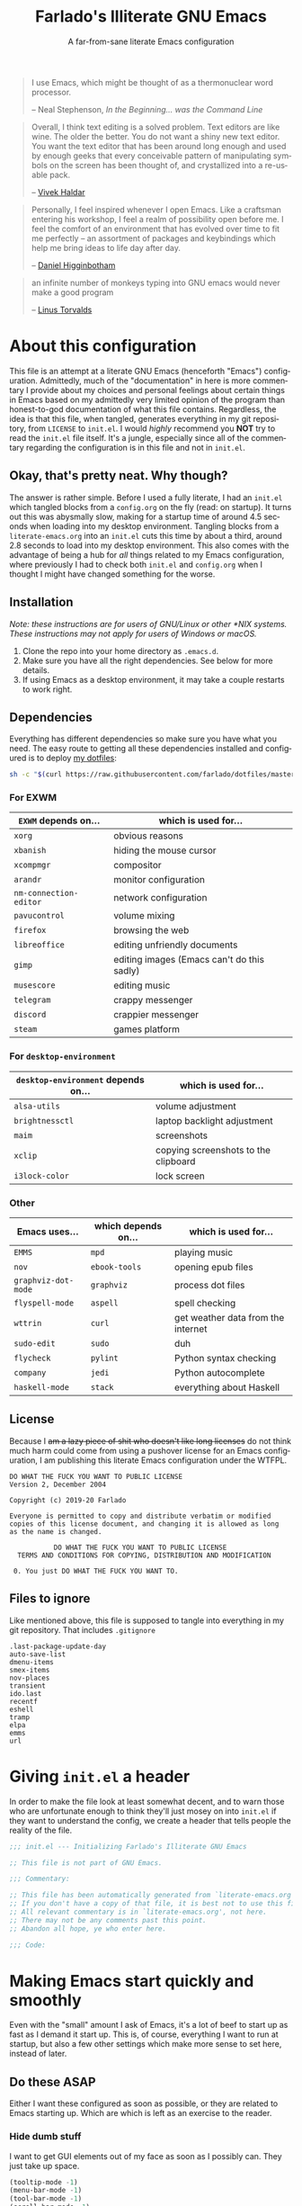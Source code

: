 #+TITLE: Farlado's Illiterate GNU Emacs
#+SUBTITLE: A far-from-sane literate Emacs configuration
#+LANGUAGE: en
#+STARTUP: hideblocks
#+OPTIONS: num:2 toc:2
#+PROPERTY: header-args :tangle (concat user-emacs-directory "init.el")

#+BEGIN_QUOTE
I use Emacs, which might be thought of as a thermonuclear word processor.

-- Neal Stephenson, /In the Beginning... was the Command Line/
#+END_QUOTE
#+BEGIN_QUOTE
Overall, I think text editing is a solved problem. Text editors are like wine. The older the better. You do not want a shiny new text editor. You want the text editor that has been around long enough and used by enough geeks that every conceivable pattern of manipulating symbols on the screen has been thought of, and crystallized into a re-usable pack.

-- [[https://blog.vivekhaldar.com/post/31970017734/new-frontiers-in-text-editing][Vivek Haldar]]
#+END_QUOTE
#+BEGIN_QUOTE
Personally, I feel inspired whenever I open Emacs. Like a craftsman entering his workshop, I feel a realm of possibility open before me. I feel the comfort of an environment that has evolved over time to fit me perfectly – an assortment of packages and keybindings which help me bring ideas to life day after day.

-- [[https://www.braveclojure.com/basic-emacs/][Daniel Higginbotham]]
#+END_QUOTE
#+BEGIN_QUOTE
an infinite number of monkeys typing into GNU emacs would never make a good program

-- [[https://www.kernel.org/doc/html/v4.10/process/coding-style.html][Linus Torvalds]]
#+END_QUOTE

* About this configuration
This file is an attempt at a literate GNU Emacs (henceforth "Emacs") configuration. Admittedly, much of the "documentation" in here is more commentary I provide about my choices and personal feelings about certain things in Emacs based on my admittedly very limited opinion of the program than honest-to-god documentation of what this file contains. Regardless, the idea is that this file, when tangled, generates everything in my git repository, from ~LICENSE~ to ~init.el~. I would /highly/ recommend you *NOT* try to read the ~init.el~ file itself. It's a jungle, especially since all of the commentary regarding the configuration is in this file and not in ~init.el~.

** Okay, that's pretty neat. Why though?
The answer is rather simple. Before I used a fully literate, I had an ~init.el~ which tangled blocks from a ~config.org~ on the fly (read: on startup). It turns out this was abysmally slow, making for a startup time of around 4.5 seconds when loading into my desktop environment. Tangling blocks from a ~literate-emacs.org~ into an ~init.el~ cuts this time by about a third, around 2.8 seconds to load into my desktop environment. This also comes with the advantage of being a hub for /all/ things related to my Emacs configuration, where previously I had to check both ~init.el~ and ~config.org~ when I thought I might have changed something for the worse.

** Installation
/Note: these instructions are for users of GNU/Linux or other *NIX systems. These instructions may not apply for users of Windows or macOS./
1) Clone the repo into your home directory as ~.emacs.d~.
2) Make sure you have all the right dependencies. See below for more details.
3) If using Emacs as a desktop environment, it may take a couple restarts to work right.

** Dependencies
Everything has different dependencies so make sure you have what you need. The easy route to getting all these dependencies installed and configured is to deploy [[https://github.com/farlado/dotfiles][my dotfiles]]:
#+BEGIN_SRC sh :tangle no
  sh -c "$(curl https://raw.githubusercontent.com/farlado/dotfiles/master/.config/deploy/deploy)"
#+END_SRC

*** For EXWM
|----------------------+--------------------------------------------|
| ~EXWM~ depends on...   | which is used for...                       |
|----------------------+--------------------------------------------|
| ~xorg~                 | obvious reasons                            |
| ~xbanish~              | hiding the mouse cursor                    |
| ~xcompmgr~             | compositor                                 |
| ~arandr~               | monitor configuration                      |
| ~nm-connection-editor~ | network configuration                      |
| ~pavucontrol~          | volume mixing                              |
| ~firefox~              | browsing the web                           |
| ~libreoffice~          | editing unfriendly documents               |
| ~gimp~                 | editing images (Emacs can't do this sadly) |
| ~musescore~            | editing music                              |
| ~telegram~             | crappy messenger                           |
| ~discord~              | crappier messenger                         |
| ~steam~                | games platform                             |
|----------------------+--------------------------------------------|

*** For ~desktop-environment~
|-----------------------------------+--------------------------------------|
| ~desktop-environment~ depends on... | which is used for...                 |
|-----------------------------------+--------------------------------------|
| ~alsa-utils~                        | volume adjustment                    |
| ~brightnessctl~                     | laptop backlight adjustment          |
| ~maim~                              | screenshots                          |
| ~xclip~                             | copying screenshots to the clipboard |
| ~i3lock-color~                      | lock screen                          |
|-----------------------------------+--------------------------------------|

*** Other
|-------------------+---------------------+------------------------------------|
| Emacs uses...     | which depends on... | which is used for...               |
|-------------------+---------------------+------------------------------------|
| ~EMMS~              | ~mpd~                 | playing music                      |
|-------------------+---------------------+------------------------------------|
| ~nov~               | ~ebook-tools~         | opening epub files                 |
|-------------------+---------------------+------------------------------------|
| ~graphviz-dot-mode~ | ~graphviz~            | process dot files                  |
|-------------------+---------------------+------------------------------------|
| ~flyspell-mode~     | ~aspell~              | spell checking                     |
|-------------------+---------------------+------------------------------------|
| ~wttrin~            | ~curl~                | get weather data from the internet |
|-------------------+---------------------+------------------------------------|
| ~sudo-edit~         | ~sudo~                | duh                                |
|-------------------+---------------------+------------------------------------|
| ~flycheck~          | ~pylint~              | Python syntax checking             |
|-------------------+---------------------+------------------------------------|
| ~company~           | ~jedi~                | Python autocomplete                |
|-------------------+---------------------+------------------------------------|
| ~haskell-mode~      | ~stack~               | everything about Haskell           |
|-------------------+---------------------+------------------------------------|

** License
Because I +am a lazy piece of shit who doesn't like long licenses+ do not think much harm could come from using a pushover license for an Emacs configuration, I am publishing this literate Emacs configuration under the WTFPL.
#+BEGIN_SRC text :tangle LICENSE
  DO WHAT THE FUCK YOU WANT TO PUBLIC LICENSE
  Version 2, December 2004

  Copyright (c) 2019-20 Farlado

  Everyone is permitted to copy and distribute verbatim or modified
  copies of this license document, and changing it is allowed as long
  as the name is changed.

             DO WHAT THE FUCK YOU WANT TO PUBLIC LICENSE
    TERMS AND CONDITIONS FOR COPYING, DISTRIBUTION AND MODIFICATION

   0. You just DO WHAT THE FUCK YOU WANT TO.
#+END_SRC

** Files to ignore
Like mentioned above, this file is supposed to tangle into everything in my git repository. That includes ~.gitignore~
#+BEGIN_SRC text :tangle .gitignore
  .last-package-update-day
  auto-save-list
  dmenu-items
  smex-items
  nov-places
  transient
  ido.last
  recentf
  eshell
  tramp
  elpa
  emms
  url
#+END_SRC

* Giving ~init.el~ a header
In order to make the file look at least somewhat decent, and to warn those who are unfortunate enough to think they'll just mosey on into ~init.el~ if they want to understand the config, we create a header that tells people the reality of the file.
#+BEGIN_SRC emacs-lisp
  ;;; init.el --- Initializing Farlado's Illiterate GNU Emacs

  ;; This file is not part of GNU Emacs.
  
  ;;; Commentary:

  ;; This file has been automatically generated from `literate-emacs.org'.
  ;; If you don't have a copy of that file, it is best not to use this file!
  ;; All relevant commentary is in `literate-emacs.org', not here.
  ;; There may not be any comments past this point.
  ;; Abandon all hope, ye who enter here.
  
  ;;; Code:
#+END_SRC

* Making Emacs start quickly and smoothly
Even with the "small" amount I ask of Emacs, it's a lot of beef to start up as fast as I demand it start up. This is, of course, everything I want to run at startup, but also a few other settings which make more sense to set here, instead of later.

** Do these ASAP
Either I want these configured as soon as possible, or they are related to Emacs starting up. Which are which is left as an exercise to the reader.

*** Hide dumb stuff
I want to get GUI elements out of my face as soon as I possibly can. They just take up space.
#+BEGIN_SRC emacs-lisp
  (tooltip-mode -1)
  (menu-bar-mode -1)
  (tool-bar-mode -1)
  (scroll-bar-mode -1)
  (setq use-dialog-box nil
        use-file-dialog nil)
#+END_SRC

*** Load newest bytecode
Always prefer the newest files when loading.
#+BEGIN_SRC emacs-lisp
  (setq load-prefer-newer t)
#+END_SRC

*** More complete apropos
This way, apropos does things more thoroughly, even if it's marginally slower.
#+BEGIN_SRC emacs-lisp
  (setq-default apropos-do-all t)
#+END_SRC

*** File name handling setup
For whatever reason, setting ~file-name-handler-alist~ to nil helps Emacs load faster. After Emacs finishes loading, it's reverted to its original value.
#+BEGIN_SRC emacs-lisp
  (defvar startup/file-name-handler-alist file-name-handler-alist
    "Temporary storage for `file-name-handler-alist' during startup.")

  (defun startup/revert-file-name-handler-alist ()
    "Revert `file-name-handler-alist' to its default value after startup."
    (setq file-name-handler-alist startup/file-name-handler-alist))

  (setq file-name-handler-alist nil)

  (add-hook 'emacs-startup-hook 'startup/revert-file-name-handler-alist)
#+END_SRC

*** Garbage collection postponing
Garbage collection shouldn't happen during startup, as that will slow Emacs down. Do it later. This is also where more ideal garbage collection settings are chosen.
#+BEGIN_SRC emacs-lisp
  (setq gc-cons-threshold 402653184
        gc-cons-percentage 0.6)

  (defun startup/reset-gc ()
    "Return garbage collection to normal parameters after startup."
    (setq gc-cons-threshold 16777216
          gc-cons-percentage 0.1))

  (add-hook 'emacs-startup-hook 'startup/reset-gc)
#+END_SRC

** Package management
Because I am writing this configuration to be as portable as possible (e.g. I should be able to dump this onto any machine and run it), I manage all packages through Emacs.

*** Disable ~customize~, keep ~package-autoremove~ working
I /hate/ ~customize~. I configure everything in this file, so I don't need anything messing with my ~init.el~, much less changing settings on me. Even though I do not use ~customize~ but really like protecting packages used in my configuration from ~package-autoremove~, I need to still set ~package-selected-packages~ so that it'll work. Packages are listed in the order in which they are installed.
#+BEGIN_SRC emacs-lisp
  (setq custom-file "/dev/null"
        package-selected-packages '(;; Core
                                    async
                                    use-package
                                    auto-package-update

                                    ;; Looks
                                    dashboard
                                    leuven-theme
                                    spaceline
                                    diminish
                                    rainbow-mode
                                    rainbow-delimiters

                                    ;; Desktop environment
                                    exwm
                                    dmenu
                                    minibuffer-line
                                    desktop-environment
                                    system-packages
                                    exwm-edit
                                    exwm-mff

                                    ;; Multimedia
                                    emms

                                    ;; Extra major modes
                                    graphviz-dot-mode
                                    markdown-mode

                                    ;; Functionality
                                    which-key
                                    ido-vertical-mode
                                    smex
                                    buffer-move
                                    swiper
                                    popup-kill-ring
                                    hungry-delete
                                    avy
                                    sudo-edit

                                    ;; Programming
                                    magit
                                    company
                                    haskell-mode
                                    company-jedi
                                    flycheck
                                    avy-flycheck

                                    ;; org-mode
                                    org-bullets
                                    epresent

                                    ;; Other
                                    vterm
                                    nov
                                    wttrin

                                    ;; Games
                                    yahtzee
                                    sudoku
                                    chess
                                    2048-game))
#+END_SRC

*** Disable an annoying ~customize~ function
Since I don't use ~customize~, we don't need to mess with it every time a package is installed or uninstalled. Because of this, I need to first load everything related to package management.
#+BEGIN_SRC emacs-lisp
  (require 'package)
  (defun package--save-selected-packages (&rest opt) nil)
#+END_SRC

*** Configure package repositories
Next, we have to configure a setting for sanity and add our repositories to the list.
#+BEGIN_SRC emacs-lisp
  (setq package-enable-at-startup nil
        package-archives '(("gnu"   . "https://elpa.gnu.org/packages/")
                           ("melpa" . "https://melpa.org/packages/")
                           ("org"   . "https://orgmode.org/elpa/")))
#+END_SRC

*** Initialize package management
Finally, we call ~package-initialize~. We only need to do this if we're running on Emacs 26 or below. Emacs 27 and beyond no longer require this call.
#+BEGIN_SRC emacs-lisp
  (when (< emacs-major-version 27)
    (package-initialize))
#+END_SRC

*** Bootstrap ~async~
This package is super useful for making package installation significantly faster. It also allows for asynchronous ~dired~.
#+BEGIN_SRC emacs-lisp
  (unless (package-installed-p 'async)
    (package-refresh-contents)
    (package-install 'async))

  (dired-async-mode 1)
  (async-bytecomp-package-mode 1)
  (setq async-bytecomp-allowed-packages '(all))
#+END_SRC

*** Bootstrap ~use-package~
Since I manage all Emacs packages in Emacs via this file, ~use-package~ makes it much easier to install all the packages I need. It also means I can see what packages take the longest to load.
#+BEGIN_SRC emacs-lisp
  (unless (package-installed-p 'use-package)
    (package-refresh-contents)
    (package-install 'use-package))

  (setq use-package-compute-statistics t)
#+END_SRC

*** Automatically update packages
I don't want to have to manually update my stuff. This solution is literally plop-and-forget, and updates packages once a certain number of days has passed since the last time I updated packages.
#+BEGIN_SRC emacs-lisp
  (use-package auto-package-update
    :ensure t
    :defer t
    :init
    (setq auto-package-update-interval 2
          auto-package-update-delete-old-versions t)
    (auto-package-update-maybe))
#+END_SRC

** After everything else
These are other startup specific things, but they are not necessarily as pressing to startup as everything else.

*** Start Emacs server
Having the Emacs server running allows for a lot of neat integration with other parts of my destop environment. However, I don't want it to start too soon.
#+BEGIN_SRC emacs-lisp
  (require 'server)

  (defun server-start-if-not-running ()
    "Call `server-start' if `server-running-p' returns nil."
    (unless (server-running-p)
      (server-start)))

  (add-hook 'after-init-hook 'server-start-if-not-running)
#+END_SRC
*** dashboard package (replacement start screen)
I like the default start screen, but it just doesn't cut it for me. I just use this to have a nice screen when I start Emacs or close all my buffers.
#+BEGIN_SRC emacs-lisp
  (use-package dashboard
    :ensure t
    :defer t
    :init
    (setq dashboard-set-footer nil
          inhibit-startup-screen t
          dashboard-items '((recents . 10))
          dashboard-startup-banner 'official
          initial-buffer-choice (lambda () (or (get-buffer "*dashboard*")
                                               (get-buffer "*scratch*")))
          dashboard-banner-logo-title "Welcome to Farlado's Illiterate GNU Emacs!")
    (dashboard-setup-startup-hook))
#+END_SRC

* Making Emacs significantly less ugly
Stock Emacs is /ugly/. Just straight up ugly. Suffice to say it leaves much to be desired.

** Font
*** Setting the font style
Originally I had this set up by means of ~custom-set-faces~, but frankly that is less easily configured than this method. First, we determine whether my preferred font is present on the system and set it if present. Otherwise, keep whatever default font Emacs chooses.
#+BEGIN_SRC emacs-lisp
  (when (member "Iosevka" (font-family-list))
    (set-face-attribute 'default nil :font "Iosevka"))
#+END_SRC

*** Determining a good font size
Next we need to determine what size to make the text. This is based on the width of the screens I regularly use. It uses shell commands for X window systems and built-in functions for Windows.
#+BEGIN_SRC emacs-lisp
  (let* ((res (if (eq window-system 'x)
                  (string-to-number
                   (shell-command-to-string
                    (concat "xrandr | grep \\* | "
                            "cut -d x -f 1 | "
                            "sort -n | head -n 1")))
                (/ (display-pixel-width) (display-screens))))
         (size (if (<= res 1366) 100
                 180)))
    (set-face-attribute 'default nil :height size))
#+END_SRC

*** Getting emoji to work properly
God does this one feel great to have. However, it only works if we're using Emacs 27 or later...
#+BEGIN_SRC emacs-lisp
  (when (and (member "Noto Color Emoji" (font-family-list))
             (not (< emacs-major-version 27)))
    (set-fontset-font t 'symbol (font-spec :family "Noto Color Emoji") nil 'prepend))
#+END_SRC

** Theme
*** Leuven
I used to hate light themes. I'm not in that camp anymore. This theme is /elegant/. I spent almost two entire weeks trying to find a dark theme that comes anywhere close to being as comfortable as Leuven, and even Leuven's dark alternative doesn't cut it.
#+BEGIN_SRC emacs-lisp
  (use-package leuven-theme
    :if window-system
    :ensure t
    :defer t
    :init
    (setq leuven-scale-org-agenda-structure t
          leuven-scale-outline-headlines t)
    (load-theme 'leuven t))
#+END_SRC

*** Fringes
Having fringes helps keep things looking good. However, I really do not want the fringes to have a color that is different from the default background.
#+BEGIN_SRC emacs-lisp
  (set-face-background 'fringe (face-attribute 'default :background))

  (fringe-mode 10)
#+END_SRC

*** Window dividers
Windows dividers make Emacs look far less sloppy. The color is grabbed from the mode line for consistency.
#+BEGIN_SRC emacs-lisp
  (setq window-divider-default-right-width 3)
  (dolist (face '(window-divider-first-pixel
                  window-divider-last-pixel
                  window-divider))
    (set-face-foreground face (face-attribute 'mode-line :background)))
  (window-divider-mode 1)
#+END_SRC

** Mode line
*** Use the mode line from Spacemacs
I *hate* the default mode line. The mode line from Spacemacs, ~spaceline~, is much less sucky. I also show and hide specific things when setting it up. In terminals, ~spaceline-emacs-theme~ just looks wrong, so I don't use it unless I'm in a graphical environment.
#+BEGIN_SRC emacs-lisp
  (use-package spaceline
    :ensure t
    :defer t
    :init
    (require 'spaceline-config)
    (setq powerline-default-separator 'wave
          spaceline-buffer-encoding-abbrev-p nil
          spaceline-buffer-size-p nil
          spaceline-line-column-p t
          column-number-indicator-zero-based nil)
    (if window-system
        (spaceline-emacs-theme)
      (spaceline-spacemacs-theme)))
#+END_SRC

*** Show clock and battery level on mode line
I use 24-hour time on all my clocks. I used to use ~fancy-battery~ for battery level but it constantly disappeared on my teeny tiny screens so I just decided not to bother with it. Plus it's one less package to configure lol.
#+BEGIN_SRC emacs-lisp
  (setq display-time-24hr-format t)
  (display-time-mode 1)
  (display-battery-mode 1)
#+END_SRC

*** Hide various minor modes from the mode line
Works very nicely, makes the mode line far comfier. I set its installation as a hook so that I can keep the look section up a little higher.
#+BEGIN_SRC emacs-lisp
  (use-package diminish
    :ensure t
    :defer t
    :init
    (defun diminish-minor-modes ()
      "Diminish the minor modes in the list `minor-modes-to-diminish'."
      (dolist (mode minor-modes-to-diminish)
        (diminish mode)))
    (defvar minor-modes-to-diminish '(eldoc-mode
                                      subword-mode
                                      company-mode
                                      rainbow-mode
                                      flycheck-mode
                                      flyspell-mode
                                      which-key-mode
                                      auto-revert-mode
                                      visual-line-mode
                                      haskell-doc-mode
                                      flyspell-prog-mode
                                      hungry-delete-mode
                                      page-break-lines-mode
                                      desktop-environment-mode
                                      haskell-indentation-mode
                                      interactive-haskell-mode
                                      compilation-shell-minor-mode)
      "Minor modes to diminish using `diminish-minor-modes'.")
    (add-hook 'after-init-hook 'diminish-minor-modes))
#+END_SRC

** In buffers
*** Turn ^L into pretty lines
This is used in a number of places in Emacs. Better to have it on all the time than never on.
#+BEGIN_SRC emacs-lisp
  (global-page-break-lines-mode 1)
#+END_SRC

*** Line numbers (on most buffers)
I like having line numbers and indicators for lines past the EOF. However, I don't like line numbers in modes where it breaks the mode, and I want line numbers to look consistent.
#+BEGIN_SRC emacs-lisp
  (global-display-line-numbers-mode 1)
  (setq-default indicate-empty-lines t)

  (set-face-background 'line-number (face-attribute 'default :background))

  (dolist (hook '(Man-mode-hook
                  nov-mode-hook
                  help-mode-hook
                  shell-mode-hook
                  term-mode-hook
                  vterm-mode-hook
                  shell-mode-hook
                  snake-mode-hook
                  tetris-mode-hook
                  sudoku-mode-hook
                  custom-mode-hook
                  ibuffer-mode-hook
                  epresent-mode-hook
                  dashboard-mode-hook
                  package-menu-mode-hook))
    (add-hook hook (lambda () (display-line-numbers-mode -1))))
#+END_SRC

*** Highlight matching parentheses
For those moments where I can't figure out what is going on with the parentheses...
#+BEGIN_SRC emacs-lisp
  (show-paren-mode 1)
  (setq show-paren-style 'parenthesis
        show-paren-delay 0)
#+END_SRC

*** Color the background of text based on the color/hex typed
I don't use it too much, but it's nice to have it around.
#+BEGIN_SRC emacs-lisp
  (use-package rainbow-mode
    :if window-system
    :ensure t
    :defer t
    :init
    (define-globalized-minor-mode global-rainbow-mode rainbow-mode rainbow-mode)
    (global-rainbow-mode 1))
#+END_SRC

*** Change the color of various delimiters based on how deep they go
It's subtle on my theme, but it still helps me keep track of my brackets and parentheses.
#+BEGIN_SRC emacs-lisp
  (use-package rainbow-delimiters
    :if window-system
    :ensure t
    :defer t
    :hook (prog-mode . rainbow-delimiters-mode))
#+END_SRC

* Making Emacs a desktop environment
Yes, Emacs is my *entire desktop environment*. You should probably remove this stuff if you don't plan to use Emacs as your desktop environment. It's loaded right after the startup commands so that I can bind keys more easily later on. I sometimes have to run Emacs in Windows and on systems that have a desktop environment already, so I really don't want this part loaded in those cases. The original solution was to call ~wmctrl~ and see if it failed in a specific way. The new solution is to look for the environment variable ~_RUN_EXWM~ and start EXWM if it is set. This means setting this variable somewhere in your ~.xinitrc~ or in the =.desktop= file your display manager uses.
#+BEGIN_SRC emacs-lisp
  (when (getenv "_RUN_EXWM")
    (set-frame-parameter nil 'fullscreen 'fullboth)
#+END_SRC

** Window management
*** Installing the base window manager
This isn't actually where we do all the configuration, it's just where we install EXWM and load what we need to configure it. Usually it is best to configure packages inside of ~use-package~, but that would be a horrible idea due to just how many different things there are that need configuring. However, we can do one useful thing here: set an environment variable that lets Java applications know that EXWM is not a reparenting window manager. If we don't, some games lock up really bad when changing focus.
#+BEGIN_SRC emacs-lisp
  (use-package exwm
    :ensure t
    :defer t
    :init
    (require 'exwm)
    (require 'exwm-randr)
    (require 'exwm-config)
    (require 'exwm-systemtray)
    (setenv "_JAVA_AWT_WM_NONREPARENTING" "1"))
#+END_SRC

*** Configure floating window borders
Uses the same color as my mode line, uses the same width as window divider width.
#+BEGIN_SRC emacs-lisp
  (setq exwm-floating-border-width 3
        exwm-floating-border-color (face-attribute 'mode-line :background))
#+END_SRC

*** Name EXWM buffers after the window title
This was annoying when I first installed EXWM. Thankfully this is a very easy fix.
#+BEGIN_SRC emacs-lisp
  (defun farl-exwm/name-buffer-after-window-title ()
    "Rename the current `exwm-mode' buffer after the X window's title."
    (exwm-workspace-rename-buffer exwm-title))

  (add-hook 'exwm-update-title-hook 'farl-exwm/name-buffer-after-window-title)
#+END_SRC

*** Edit text for an X window in Emacs
At first I questioned why I would do this, but now that I know the advantages of this, it's too good to pass up. This allows me to edit text from an X window using an Emacs buffer.
#+BEGIN_SRC emacs-lisp
  (use-package exwm-edit
    :ensure t
    :defer t
    :init
    (require 'exwm-edit))
#+END_SRC

*** Mouse follows on focus change
This is a setting I had back when I used ~dwm~. I really wanted it back so I'm glad I found this. When focus changes, unless the mouse caused the focus change, warp the mouse to the center of the newly focused window.
#+BEGIN_SRC emacs-lisp
  (use-package exwm-mff
    :ensure t
    :defer t
    :hook (exwm-init . exwm-mff-mode))
#+END_SRC

*** Getting a ~rofi~ equivalent
Since I'm using Emacs as a window manager, I need something comparable to ~rofi~ so I can open X windows I haven't bound to keys. It will be bound elsewhere. I really don't want one named after +a project made by Nazis+ a Suckless project, but laziness makes that hard.
#+BEGIN_SRC emacs-lisp
  (use-package dmenu
    :ensure t
    :defer t)
#+END_SRC

** Workspace configuration
*** Load all workspaces on startup
I do not want to have to load all of them on my own...
#+BEGIN_SRC emacs-lisp
  (setq exwm-workspace-number 10)
#+END_SRC

*** Assign workspaces to monitors
This section is only to ensure the proper workspaces are placed on the right monitors when my W541 is docked.
#+BEGIN_SRC emacs-lisp
  (setq exwm-randr-workspace-output-plist '(0 "DP2-2"
                                            1 "DP2-1"
                                            2 "DP2-3"
                                            3 "DP2-2"
                                            4 "DP2-1"
                                            5 "DP2-3"
                                            6 "DP2-2"
                                            7 "DP2-1"
                                            8 "DP2-3"
                                            9 "DP2-2"))
#+END_SRC

*** Assign programs to workspaces
...and also have some launch floating and/or without a mode line or borders.
#+BEGIN_SRC emacs-lisp
  (setq exwm-manage-configurations '(((string= exwm-class-name "Steam")
                                      floating-mode-line nil
                                      workspace 9)
                                     ((string= exwm-instance-name "telegram-desktop")
                                      workspace 8)
                                     ((string= exwm-class-name "discord")
                                      workspace 7)
                                     ((or (string-match-p "libreoffice" exwm-class-name)
                                          (string= exwm-class-name "MuseScore3")
                                          (string= exwm-class-name "Gimp"))
                                      workspace 6)
                                     ((string= exwm-title "Event Tester")
                                      floating-mode-line nil
                                      floating t)))
#+END_SRC

*** Name workspaces a little more intuitively
No clue why you have to do so much just to give workspaces names, but at least you can do it.
#+BEGIN_SRC emacs-lisp
  (setq exwm-workspace-index-map
        (lambda (index)
          (let ((named-workspaces ["1" "2" "3" "4" "5" "6"
                                   "office" "discord"
                                   "telegram" "games"]))
            (if (< index (length named-workspaces))
                (elt named-workspaces index)
              (number-to-string index)))))
#+END_SRC

*** Show a list of workspaces in the echo area
Because I now use so many workspaces, I need to be able to see what workspace I am currently on. This makes it easier to do that. It's rather buggy at times, but it does what it needs to do.
#+BEGIN_SRC emacs-lisp
  (defun farl-exwm/list-workspaces ()
    "List EXWM workspaces."
    (exwm-workspace--update-switch-history)
    (elt exwm-workspace--switch-history
         (exwm-workspace--position exwm-workspace--current)))

  (use-package minibuffer-line
    :ensure t
    :defer t
    :init
    (minibuffer-line-mode 1)
    (set-face-attribute 'minibuffer-line nil :inherit 'default)
    (setq minibuffer-line-format '((:eval (farl-exwm/list-workspaces))))
    (add-hook 'exwm-workspace-switch-hook 'minibuffer-line--update))
#+END_SRC

** Multi-head configuration
Thankfully, EXWM comes with hooks to handle when monitors are connected and disconnected, so I can do monitor configuration entirely in Emacs Lisp. I have two laptops: a ThinkPad X230 and a ThinkPad W541. Each has different displays and is used for different purposes. Due to recent updates to Arch Linux and the fact that the original code here was a dumpster fire, this section had to be reworked.

*** Getting the currently connected monitors
The first thing to do is set up a function to return a list of currently connected monitors.
#+BEGIN_SRC emacs-lisp
  (defun get-connected-monitors ()
    "Return a list of the currently connected monitors."
    (split-string (shell-command-to-string (concat "xrandr | "
                                                   "grep ' connected ' | "
                                                   "awk '{print $1}'"))))
#+END_SRC

*** Configuring monitor arrangement on my X230
This one is straightforward. I never do any kind of split-monitor setup on my ThinkPad X230, so every monitor looks over the same screen.
#+BEGIN_SRC emacs-lisp
  (defun display-setup-x230 ()
    "Set up the connected monitors on a ThinkPad X230."
    (let ((monitors (get-connected-monitors))
          (possible '("LVDS1"
                      "VGA1")))
      (dolist (monitor possible)
        (if (member monitor monitors)
            (start-process "xrandr" nil "xrandr"
                           "--output" monitor
                           "--mode" "1366x768"
                           "--pos" "0x0")
          (start-process "xrandr" nil "xrandr"
                         "--output" monitor
                         "--off")))))
#+END_SRC

*** Configuring monitor arrangement on my W541
This is where it gets really fun. This ThinkPad /does/ get docked, so I handle very different outputs.
#+BEGIN_SRC emacs-lisp
  (defun display-setup-w541 ()
    "Set up the connected monitors on a ThinkPad W541."
    (let* ((connected-monitors (get-connected-monitors))
           (docked-p (member "DP2-1" connected-monitors))
           (possible-monitors '("eDP1"
                                "VGA1"
                                "DP2-1"
                                "DP2-2"
                                "DP2-3")))
      (dolist (monitor possible-monitors)
        (if (and (member monitor connected-monitors)
                 (not (and docked-p (string= "eDP1" monitor))))
            (progn
              (start-process "xrandr" nil "xrandr"
                             "--output" monitor
                             ;; Any enabled monitor needs a resolution.
                             "--mode" (if (string= "eDP1" monitor)
                                          "2880x1620"
                                        "1920x1080")
                             ;; Scale all monitor output to 3K.
                             "--scale-from" "2880x1620"
                             ;; DP2-1 and DP2-3 are rotated.
                             "--rotate" (if (string= "DP2-1" monitor)
                                            "left"
                                          (if (string= "DP2-3" monitor)
                                              "right"
                                            "normal"))
                             ;; Every enabled monitor needs a position.
                             "--pos" (if (string-match-p "1" monitor)
                                         "0x0"
                                       (if (string= monitor "DP2-2")
                                           "1620x0"
                                         "4500x0")))
              ;; Setting a monitor as primary occurs outside enabling it.
              ;; This is due to how `start-process' takes arguments.
              (when (or (string= "DP2-2" monitor)
                        (string= "eDP1" monitor))
                (start-process "xrandr" nil "xrandr"
                               "--output" monitor
                               "--primary")))
          (start-process "xrandr" nil "xrandr"
                         "--output" monitor
                         "--off")))))
#+END_SRC

*** Configuring peripherals while docked
Because I use a dock on my W541, there are some things I need to do alongside setting up my monitors.
#+BEGIN_SRC emacs-lisp
  (defun peripheral-setup ()
    "Configure peripherals I connect to my dock."
    ;; Trackball
    (let ((trackball-id (shell-command-to-string
                         (concat "xinput | grep ELECOM | head -n 1 | sed -r "
                                 "'s/.*id=([0-9]+).*/\\1/' | tr '\\n' ' '"))))
      (dolist (command '("'libinput Button Scrolling Button' 10"
                         "'libinput Scroll Method Enabled' 0 0 1"))
        (start-process-shell-command
         "Trackball Setup" nil (concat "xinput set-prop "
                                       trackball-id command)))
      (start-process-shell-command
       "Trackball Setup" nil (concat "xinput set-button-map " trackball-id
                                     "1 2 3 4 5 6 7 8 9 2 1 2")))
    ;; Keyboard
    (start-process "Keyboard Setup" nil "setxkbmap"
                   "-option" "ctrl:nocaps"))
#+END_SRC

*** Bringing it all together
Finally, I can make my generic display-and-dock setup function.
#+BEGIN_SRC emacs-lisp
  (defun display-and-dock-setup ()
    "Configure displays and dock if applicable."
    (interactive)
    (if (member "LVDS1" (get-connected-monitors))
        (display-setup-x230)
      (progn
        (display-setup-w541)
        (peripheral-setup))))
#+END_SRC

*** Start ~exwm-randr~
This is where the real magic happens.
#+BEGIN_SRC emacs-lisp
  (add-hook 'exwm-randr-screen-change-hook 'display-and-dock-setup)
  (exwm-randr-enable)
#+END_SRC

** Desktop environment components
*** System package management
This one is a pleasant surprise to have honestly. Having Emacs handle system packages as well as its own makes life a million times easier. Since I use ~yay~ on Arch, I configure an entry for it and use it if it's installed.
#+BEGIN_SRC emacs-lisp
  (use-package system-packages
    :ensure t
    :defer t
    :init
    (when (executable-find "yay")
      (require 'system-packages)
      (add-to-list 'system-packages-supported-package-managers
                   '(yay .
                         ((default-sudo . nil)
                          (install . "yay -S")
                          (search . "yay -Ss")
                          (uninstall . "yay -Rs")
                          (update . "yay -Syu")
                          (clean-cache . "yay -Sc")
                          (log . "car /var/log/pacman.log")
                          (get-info . "yay -Qi")
                          (get-info-remote . "yay -Si")
                          (list-files-provided-by . "yay -Ql")
                          (verify-all-packages . "yay -Qkk")
                          (verify-all-dependencies . "yay -Dk")
                          (remove-orphaned . "yay -Rns $(yay -Qtdq)")
                          (list-installed-packages . "yay -Qe")
                          (list-installed-packages-all . "yay -Q")
                          (list-dependencies-of . "yay -Qi")
                          (noconfirm . "--noconfirm"))))
      (setq system-packages-use-sudo nil
            system-packages-package-manager 'yay))
    (setq system-packages-noconfirm t)
    :bind (("C-c p i" . system-packages-install)
           ("C-c p e" . system-packages-ensure)
           ("C-c p u" . system-packages-update)
           ("C-c p r" . system-packages-uninstall)
           ("C-c p o" . system-packages-remove-orphaned)
           ("C-c p c" . system-packages-clean-cache)
           ("C-c p l" . system-packages-log)
           ("C-c p s" . system-packages-search)
           ("C-c p g" . system-packages-get-info)
           ("C-c p d" . system-packages-list-dependencies-of)
           ("C-c p f" . system-packages-list-files-provided-by)
           ("C-c p p" . system-packages-list-installed-packages)
           ("C-c p f" . system-packages-verify-all-dependencies)
           ("C-c p v" . system-packages-verify-all-packages)))
#+END_SRC

*** ~desktop-environment-mode~
Previously I had to define a lot of functions to do these things, now I just change settings within ~desktop-environment-mode~.
#+BEGIN_SRC emacs-lisp
  (use-package desktop-environment
    :ensure t
    :defer t
    :init
    (desktop-environment-mode 1))
#+END_SRC

**** Volume adjustment
The only things I really don't like about how ~desktop-environment~'s volume controlling is ~desktop-environment-toggle-mute~, which gives way too much output when you mute or unmute the speakers or microphone, so I set up basic scripts to give much more concise output.
#+BEGIN_SRC emacs-lisp
  (setq desktop-environment-volume-toggle-command
        (concat "[ \"$(amixer set Master toggle | grep off)\" ] "
                "&& echo Volume is now muted. | tr '\n' ' ' "
                "|| echo Volume is now unmuted. | tr '\n' ' '")
        desktop-environment-volume-toggle-microphone-command
        (concat "[ \"$(amixer set Capture toggle | grep off)\" ] "
                "&& echo Microphone is now muted. | tr '\n' ' ' "
                "|| echo Microphone is now unmuted | tr '\n' ' '"))
#+END_SRC

**** Brightness adjustment
This one all I needed to do was change the increment and decrement values.
#+BEGIN_SRC emacs-lisp
  (setq desktop-environment-brightness-normal-increment "5%+"
        desktop-environment-brightness-normal-decrement "5%-")
#+END_SRC

**** Screenshots
This one was the least straightforward because the way it's implemented by ~desktop-environment~ is *SUPER* wonky. Here are the binds which will be relevant.
#+BEGIN_SRC emacs-lisp
  ;; Storing to clipboard
  (define-key desktop-environment-mode-map (kbd "<print>")
    'farl-de/desktop-environment-screenshot-part-clip)
  (define-key desktop-environment-mode-map (kbd "<S-print>")
    'farl-de/desktop-environment-screenshot-clip)

  ;; Storing to file
  (define-key desktop-environment-mode-map (kbd "<C-print>")
    'farl-de/desktop-environment-screenshot-part)
  (define-key desktop-environment-mode-map (kbd "<C-S-print>")
    'farl-de/desktop-environment-screenshot)
#+END_SRC

First, I set what directory to store screenshots in.
#+BEGIN_SRC emacs-lisp
  (setq desktop-environment-screenshot-directory "~/screenshots")
#+END_SRC

Then, I can set the commands for taking a full or partial screenshot and saving it to a file.
#+BEGIN_SRC emacs-lisp
  (setq desktop-environment-screenshot-command
        "FILENAME=$(date +'%Y-%m-%d-%H:%M:%S').png && maim $FILENAME"
        desktop-environment-screenshot-partial-command
        "FILENAME=$(date +'%Y-%m-%d-%H:%M:%S').png && maim -s $FILENAME")
#+END_SRC

The functions which ~desktop-environment~ comes with are kinda garbage, so I made my own.
#+BEGIN_SRC emacs-lisp
  (defun farl-de/desktop-environment-screenshot ()
    "Take a screenshot and store it in a file."
    (interactive)
    (desktop-environment-screenshot)
    (message "Screenshot saved in ~/screenshots."))

  (defun farl-de/desktop-environment-screenshot-part ()
    "Take a capture of a portion of the screen and store it in a file."
    (interactive)
    (desktop-environment-screenshot-part)
    (message "Screenshot saved in ~/screenshots."))

  (defun farl-de/desktop-environment-screenshot-clip ()
    "Take a screenshot and put it in the clipboard."
    (interactive)
    (shell-command (concat desktop-environment-screenshot-command
                           " && xclip $FILENAME -selection clipboard "
                           "-t image/png &> /dev/null && rm $FILENAME"))
    (message "Screenshot copied to clipboard."))

  (defun farl-de/desktop-environment-screenshot-part-clip ()
    "Take a shot of a portion of the screen and put it in the clipboard."
    (interactive)
    (shell-command (concat desktop-environment-screenshot-partial-command
                           " && xclip $FILENAME -selection clipboard "
                           "-t image/png &> /dev/null && rm $FILENAME"))
    (message "Screenshot copied to clipboard."))
#+END_SRC

**** Lock screen
Haha yes, this is very long and very very stupid.
#+BEGIN_SRC emacs-lisp
  (setq desktop-environment-screenlock-command
        (concat "i3lock -nmk --color=000000 --timecolor=ffffffff --datecolor=ffffffff "
                "--wrongcolor=ffffffff --ringcolor=00000000 --insidecolor=00000000 "
                "--keyhlcolor=00000000 --bshlcolor=00000000 --separatorcolor=00000000 "
                "--ringvercolor=00000000 --insidevercolor=00000000 --linecolor=00000000 "
                "--ringwrongcolor=00000000 --insidewrongcolor=00000000 --timestr=%H:%M "
                "--datestr='%a %d %b' --time-font=Iosevka --date-font=Iosevka "
                "--wrong-font=Iosevka --timesize=128 --datesize=64 --wrongsize=32 "
                "--time-align 0 --date-align 0 --wrong-align 0 --indpos=-10:-10 "
                "--timepos=200:125 --datepos=200:215 --wrongpos=200:155 --locktext='' "
                "--lockfailedtext='' --noinputtext='' --radius 1 --ring-width 1 "
                " --veriftext='' --wrongtext='WRONG' --force-clock"))
#+END_SRC

*** Monitor settings
Calling ~arandr~ to adjust monitors is useful when I am preparing to present something using my computer or need to adjust how monitors are set up in a unique way that isn't a preset from my dotfiles.
#+BEGIN_SRC emacs-lisp
  (defun monitor-settings ()
    "Open arandr to configure monitors."
    (interactive)
    (start-process "Monitor Settings" nil "arandr"))
#+END_SRC

*** Network settings
This one uses two windows: one to open the NetworkManager connection editor, and another to list WiFi networks nearby.
#+BEGIN_SRC emacs-lisp
  (defun network-settings ()
    "Open a NetworkManager connection editor."
    (interactive)
    (start-process "Network Settings" nil "nm-connection-editor")
    (async-shell-command "nmcli dev wifi list" "*Wi-Fi Networks*"))
#+END_SRC

*** Volume mixer
For when you need to do volume mixing.
#+BEGIN_SRC emacs-lisp
  (defun volume-settings ()
    "Open pavucontrol to adjust volume."
    (interactive)
    (start-process "Volume Mixer" nil "pavucontrol"))
#+END_SRC

*** Audio loop-back
Used when I play Jackbox Party Pack with friends. Also set up to launch ~pavucontrol~ to set up which programs to pass through to Discord.
#+BEGIN_SRC emacs-lisp
  (defun audio-loopback ()
    "Loop desktop audio into a null sink alongside the primary input."
    (interactive)
    ;; Create two modules: `loop' and `out'
    (dolist (sink '("loop"
                    "out"))
      (shell-command (concat "pacmd load-module module-null-sink sink_name=" sink))
      (shell-command (concat "pacmd update-sink-proplist "
                             sink " device.description=" sink)))
    ;; Loop `loop' to primary output, pipe it to `out', loop primary into to `out'
    (dolist (command '("sink=out"
                       "source=loop.monitor"
                       "source=loop.monitor sink=out"))
      (shell-command (concat "pacmd load-module module-loopback " command)))
    ;; Run `pavucontrol' and then unload the modules after it completes
    (start-process-shell-command
     "Audio Loop" nil (concat "pavucontrol && "
                              "pacmd unload-module module-null-sink && "
                              "pacmd unload-module module-loopback")))
#+END_SRC

*** Keyboard layout selection
This will eventually be its own package, but for now, it's just in my config. First, I set up three custom variables:
#+BEGIN_SRC emacs-lisp
  (defgroup keyboard-layout nil
    "Keyboard layouts to cycle through."
    :group 'environment)

  (defcustom keyboard-layout-1 "us"
    "The first of three keyboard layouts to cycle through.

  Set to nil to have one less keyboard layout."
    :group 'keyboard-layout
    :type 'string)

  (defcustom keyboard-layout-2 "epo"
    "The second of three keyboard layouts to cycle through.

  Set to nil to have one less keyboard layout."
    :group 'keyboard-layout
    :type 'string)

  (defcustom keyboard-layout-3 "de"
    "The third of three keyboard layouts to cycle through.

  Set to nil to have one less keyboard layout."
    :group 'keyboard-layout
    :type 'string)
#+END_SRC

Then, I use these functions to control setting and cycling the keyboard layout:
#+BEGIN_SRC emacs-lisp
  (defun get-keyboard-layout ()
    "Get the current keyboard layout."
    (shell-command-to-string
     (concat "setxkbmap -query | "
             "grep -oP 'layout:\\s*\\K(\\w+)' | "
             "tr '\n' ' ' | sed 's/ //'")))

  (defun set-keyboard-layout (&optional layout)
    "Set the keyboard layout to LAYOUT."
    (interactive)
    (let ((layout (or layout (read-string "Enter keyboard layout: "))))
      (shell-command (concat "setxkbmap " layout " -option ctrl:nocaps"))
      (message "Keyboard layout is now: %s" layout)))

  (defun cycle-keyboard-layout ()
    "Cycle between `keyboard-layout-1', `keyboard-layout-2', and `keyboard-layout-3'."
    (interactive)
    (let* ((current-layout (get-keyboard-layout))
           (new-layout (if (string= current-layout keyboard-layout-1)
                           (or keyboard-layout-2 keyboard-layout-3)
                         (if (string= current-layout keyboard-layout-2)
                             (or keyboard-layout-3 keyboard-layout-1)
                           (or keyboard-layout-1 keyboard-layout-2)))))
      (if new-layout
          (set-keyboard-layout new-layout)
        (message "No keyboard layouts selected."))))

  (defun cycle-keyboard-layout-reverse ()
    "Cycle between `keyboard-layout-1', `keyboard-layout-2', and `keyboard-layout-3' in reverse."
    (interactive)
    (let* ((current-layout (get-keyboard-layout))
           (new-layout (if (string= current-layout keyboard-layout-3)
                           (or keyboard-layout-2 keyboard-layout-1)
                         (if (string= current-layout keyboard-layout-2)
                             (or keyboard-layout-1 keyboard-layout-3)
                           (or keyboard-layout-3 keyboard-layout-2)))))
      (if new-layout
          (set-keyboard-layout new-layout)
        (message "No keyboard layouts selected."))))
#+END_SRC

*** Suspending
#+BEGIN_SRC emacs-lisp
  (defun suspend-computer ()
    (interactive)
    (and (yes-or-no-p "Really suspend? ")
         (shell-command "systemctl suspend -i")))

  (global-set-key (kbd "C-x C-M-s") 'suspend-computer)
#+END_SRC

*** Rebooting
I copied the function for quitting Emacs to handle reboot too.
#+BEGIN_SRC emacs-lisp
  (defun save-buffers-reboot (&optional arg)
    "Offer to save each buffer, then shut down the computer.
  This function is literally just a copycat of `save-buffers-kill-emacs'.
  With prefix ARG, silently save all file-visiting buffers without asking.
  If there are active processes where `process-query-on-exit-flag'
  returns non-nil and `confirm-kill-processes' is non-nil,
  asks whether processes should be killed.
  Runs the members of `kill-emacs-query-functions' in turn and stops
  if any returns nil.  If `confirm-kill-emacs' is non-nil, calls it.
  Instead of just killing Emacs, shuts down the system."
    (interactive "P")
    ;; Don't use save-some-buffers-default-predicate, because we want
    ;; to ask about all the buffers before killing Emacs.
    (save-some-buffers arg t)
    (let ((confirm confirm-kill-emacs))
      (and
       (or (not (memq t (mapcar (function
                                 (lambda (buf) (and (buffer-file-name buf)
                                                    (buffer-modified-p buf))))
                                (buffer-list))))
           (progn (setq confirm nil)
                  (yes-or-no-p "Modified buffers exist; reboot anyway? ")))
       (or (not (fboundp 'process-list))
           ;; process-list is not defined on MSDOS.
           (not confirm-kill-processes)
           (let ((processes (process-list))
                 active)
             (while processes
               (and (memq (process-status (car processes)) '(run stop open listen))
                    (process-query-on-exit-flag (car processes))
                    (setq active t))
               (setq processes (cdr processes)))
             (or (not active)
                 (with-current-buffer-window
                  (get-buffer-create "*Process List*") nil
                  #'(lambda (window _value)
                      (with-selected-window window
                        (unwind-protect
                            (progn
                              (setq confirm nil)
                              (yes-or-no-p (concat "Active processes exist; kill "
                                                   "them and reboot anyway? ")))
                          (when (window-live-p window)
                            (quit-restore-window window 'kill)))))
                  (list-processes t)))))
       ;; Query the user for other things, perhaps.
       (run-hook-with-args-until-failure 'kill-emacs-query-functions)
       (or (null confirm)
           (funcall confirm "Really reboot? "))
       (shell-command "reboot")
       (kill-emacs))))

  (global-set-key (kbd "C-x C-M-r") 'save-buffers-reboot)
#+END_SRC

*** Shutting down
I copied the function for quitting Emacs to handle shutting down.
#+BEGIN_SRC emacs-lisp
  (defun save-buffers-shut-down (&optional arg)
    "Offer to save each buffer, then shut down the computer.
  This function is literally just a copycat of `save-buffers-kill-emacs'.
  With prefix ARG, silently save all file-visiting buffers without asking.
  If there are active processes where `process-query-on-exit-flag'
  returns non-nil and `confirm-kill-processes' is non-nil,
  asks whether processes should be killed.
  Runs the members of `kill-emacs-query-functions' in turn and stops
  if any returns nil.  If `confirm-kill-emacs' is non-nil, calls it.
  Instead of just killing Emacs, shuts down the system."
    (interactive "P")
    ;; Don't use save-some-buffers-default-predicate, because we want
    ;; to ask about all the buffers before killing Emacs.
    (save-some-buffers arg t)
    (let ((confirm confirm-kill-emacs))
      (and
       (or (not (memq t (mapcar (function
                                 (lambda (buf) (and (buffer-file-name buf)
                                                    (buffer-modified-p buf))))
                                (buffer-list))))
           (progn (setq confirm nil)
                  (yes-or-no-p "Modified buffers exist; shut down anyway? ")))
       (or (not (fboundp 'process-list))
           ;; process-list is not defined on MSDOS.
           (not confirm-kill-processes)
           (let ((processes (process-list))
                 active)
             (while processes
               (and (memq (process-status (car processes)) '(run stop open listen))
                    (process-query-on-exit-flag (car processes))
                    (setq active t))
               (setq processes (cdr processes)))
             (or (not active)
                 (with-current-buffer-window
                  (get-buffer-create "*Process List*") nil
                  #'(lambda (window _value)
                      (with-selected-window window
                        (unwind-protect
                            (progn
                              (setq confirm nil)
                              (yes-or-no-p (concat "Active processes exist; kill "
                                                   "them and shut down anyway? ")))
                          (when (window-live-p window)
                            (quit-restore-window window 'kill)))))
                  (list-processes t)))))
       ;; Query the user for other things, perhaps.
       (run-hook-with-args-until-failure 'kill-emacs-query-functions)
       (or (null confirm)
           (funcall confirm "Really shut down? "))
       (shell-command "shutdown now")
       (kill-emacs))))

  (global-set-key (kbd "C-x C-M-c") 'save-buffers-shut-down)
#+END_SRC

** X applications
*** GIMP
Until GIMP's functionality gets merged into Emacs, guess I'm stuck having it.
#+BEGIN_SRC emacs-lisp
  (defun run-gimp ()
    "Start GIMP."
    (interactive)
    (start-process "GIMP" nil "gimp"))
#+END_SRC

*** Steam
Gaming is possible with EXWM, if you run games windowed. I used to run it floating, but honestly just having it tile is so much easier to manage.
#+BEGIN_SRC emacs-lisp
  (defun run-steam ()
    "Start Steam."
    (interactive)
    (start-process "Steam" nil "steam"))
#+END_SRC

*** Firefox
Firefox has some unique abilities when it comes to how to make windows behave which work better for me. I don't use tabs, and I don't want anything to do with them, and Firefox lets me hide the tab bar and force all tabs to actually open as new windows. It's like Suckless Surf, but orders of magnitude better.
#+BEGIN_SRC emacs-lisp
  (defun run-firefox ()
    "Start Firefox."
    (interactive)
    (start-process "Firefox" nil "firefox"))
#+END_SRC

*** Discord
Yeah, I also use the light theme for Discord. It looks comfy, even if Discord is a garbage application.
#+BEGIN_SRC emacs-lisp
  (defun run-discord ()
    "Start Discord."
    (interactive)
    (start-process "Discord" nil "discord"))
#+END_SRC

*** Telegram
I have a painfully white theme which fits perfectly with my setup.
#+BEGIN_SRC emacs-lisp
  (defun run-telegram ()
    "Start Telegram."
    (interactive)
    (start-process "Telegram" nil "telegram-desktop"))
#+END_SRC

*** MuseScore
I haven't figured out how to engrave in Emacs, so for now...
#+BEGIN_SRC emacs-lisp
  (defun run-musescore ()
    "Start MuseScore."
    (interactive)
    (start-process "MuseScore" nil "musescore"))
#+END_SRC

*** LibreOffice
Shame me all you want. I'm still in introductory courses and haven't learned enough Org-mode to use it more meaningfully.
#+BEGIN_SRC emacs-lisp
  (defun run-libreoffice ()
    "Start LibreOffice."
    (interactive)
    (start-process "LibreOffice" nil "libreoffice"))
#+END_SRC

*** Transmission
#+BEGIN_SRC emacs-lisp
  (defun run-transmission ()
    "Start Transmission."
    (interactive)
    (start-process "Transmission" nil "transmission-gtk"))
#+END_SRC
** Keybindings
*** Global binds to use across everything
Anything I couldn't cram into ~desktop-environment-mode~ has been slapped into this area.
#+BEGIN_SRC emacs-lisp
  (setq exwm-input-global-keys
        `(;; Switching workspace focus
          ;; 1 opens 0, 2 opens 1, etc.
          ,@(mapcar
             (lambda (i)
               `(,(kbd (format "s-%d" (% (+ i 1) 10))) .
                 (lambda ()
                   (interactive)
                   (exwm-workspace-switch-create ,i))))
             (number-sequence 0 9))

          ;; Other workspace management
          ([?\s-q] . exwm-workspace-swap)
          ([?\s-w] . exwm-workspace-switch)
          ([?\s-e] . exwm-workspace-move-window)

          ;; Window size adjustment
          ([8388631] . enlarge-window) ; C-s-w
          ([8388627] . shrink-window) ; C-s-s
          ([8388609] . shrink-window-horizontally) ; C-s-a
          ([8388612] . enlarge-window-horizontally) ; C-s-d

          ;; Opening X applications
          ([?\s-g]    . run-gimp)
          ([?\s-s]    . run-steam)
          ([?\s-f]    . run-firefox)
          ([?\s-d]    . run-discord)
          ([?\s-t]    . run-telegram)
          ([?\s-m]    . run-musescore)
          ([?\s-b]    . run-libreoffice)
          ([?\s-o]    . run-transmission)
          ([?\s-r]    . monitor-settings)
          ([?\s-n]    . network-settings)
          ([?\s-v]    . volume-settings)
          ([s-return] . vterm)
          ([XF86Calculator] . calc)

          ;; Other desktop environment things
          ([?\s-x]       . dmenu)
          ([menu]        . smex)
          ([?\s- ]       . cycle-keyboard-layout)
          ([s-backspace] . cycle-keyboard-layout-reverse)
          ([s-tab]       . audio-loopback)

          ;; Controlling EMMS
          ([XF86AudioNext] . emms-next)
          ([XF86AudioPrev] . emms-previous)
          ([XF86AudioPlay] . emms-pause)
          ([XF86AudioStop] . emms-stop)))
#+END_SRC

*** Emacs key bindings in X windows
This is super nice, because I love these key bindings and they are just intuitive to me, and now they can carry over safely to other programs.
#+BEGIN_SRC emacs-lisp
  (setq exwm-input-simulation-keys
        '(;; Navigation
          ([?\C-b] . [left])
          ([?\C-f] . [right])
          ([?\C-p] . [up])
          ([?\C-n] . [down])

          ([?\M-b] . [C-left])
          ([?\M-f] . [C-right])
          ([?\M-p] . [C-up])
          ([?\M-n] . [C-down])

          ([?\C-a] . [home])
          ([?\C-e] . [end])
          ([?\C-v] . [next])
          ([?\M-v] . [prior])

          ;; Copy/Paste
          ([?\C-w] . [?\C-x])
          ([?\M-w] . [?\C-c])
          ([?\C-y] . [?\C-v])
          ([?\C-s] . [?\C-f])
          ([?\C-\/] . [?\C-z])

          ;; Other
          ([?\C-d] . [delete])
          ([?\C-k] . [S-end delete])
          ([?\C-g] . [escape])))

  ;; I can't do sequences above, so these are separate
  (defun farl-exwm/C-s ()
    "Pass C-s to the EXWM window."
    (interactive)
    (execute-kbd-macro (kbd "C-q C-s")))

  (defun farl-exwm/C-k ()
    "Pass C-k to the EXWM window."
    (interactive)
    (execute-kbd-macro (kbd "C-q C-k")))

  (define-key exwm-mode-map (kbd "C-x C-s") 'farl-exwm/C-s)
  (define-key exwm-mode-map (kbd "C-c C-l") 'farl-exwm/C-k)
#+END_SRC

*** Send a key verbatim more easily
#+BEGIN_SRC emacs-lisp
  (define-key exwm-mode-map (kbd "C-c C-q") nil)
  (define-key exwm-mode-map (kbd "C-q") 'exwm-input-send-next-key)
#+END_SRC

*** Inhibit things I don't use
This includes:
- Toggling fullscreen
- Toggling floating
- Toggling hiding
- Toggling the mode line
#+BEGIN_SRC emacs-lisp
  (dolist (key '("C-c C-t C-f"
                 "C-c C-t C-v"
                 "C-c C-t C-m"
                 "C-c C-f"))
    (define-key exwm-mode-map (kbd key) nil))
#+END_SRC

** On startup
*** Hide the cursor when typing
This is just a point of personal preference. I tried not using it for a while and personally it just felt wrong.
#+BEGIN_SRC emacs-lisp
  (start-process "Hide Cursor" nil "xbanish")
#+END_SRC

*** Disable screen blanking
I don't need my laptop's screen shutting off just because I'm sitting and watching a video too long.
#+BEGIN_SRC emacs-lisp
  (start-process "Disable Blanking" nil "xset"
                 "s" "off" "-dpms")
#+END_SRC

*** Disable the trackpad
This thing is disgusting, and I prefer trackpoints way more.
#+BEGIN_SRC emacs-lisp
  (start-process "Trackpad Setup" nil "xinput"
                 "disable" (shell-command-to-string
                            (concat "xinput | grep Synap | head -n 1 | "
                                    "sed -r 's/.*id=([0-9]+).*/\\1/' | "
                                    "tr '\n' ' ' | sed 's/ //'")))
#+END_SRC

*** Keyboard configuration
This block sets the keyboard layout to US and give Caps Lock the functionality of Control. I was hesitant to do this at first, but it's significantly more comfortable. I almost never used caps lock as it is, given my keyboards have no indicator for it on my laptops, but this gives me a much easier way to do commands without shifting my hand too far.
#+BEGIN_SRC emacs-lisp
  (start-process "Keyboard Layout" nil "setxkbmap"
                 "us" "-option" "ctrl:nocaps")
#+END_SRC

*** Start the compositor
I don't need it, but having basic compositing is very nice.
#+BEGIN_SRC emacs-lisp
  (start-process "Compositor" nil "xcompmgr")
#+END_SRC

*** Set fallback cursor
Some X windows will have weird cursors if this isn't done.
#+BEGIN_SRC emacs-lisp
  (start-process "Fallback Cursor" nil "xsetroot"
                 "-cursor_name" "left_ptr")
#+END_SRC

*** Start EXWM
#+BEGIN_SRC emacs-lisp
  (exwm-systemtray-enable)
  (exwm-config-ido)
  (exwm-enable)
#+END_SRC

With that out of the way, we can close off this block and move on to the next section.
#+BEGIN_SRC emacs-lisp
  )
#+END_SRC

* Making Emacs organize/play music
I am big on doing as much in Emacs as possible. Having my music player moved to Emacs was a HUGE step. When I first started using it, it was weird, but now I have come to absolutely love it. We only configure EMMS if ~mpd~ is found. When checking whether ~mpd~ is installed, a couple environment variables are also set.
#+BEGIN_SRC emacs-lisp
  (when (executable-find "mpd")
    (setenv "MPD_HOST" "localhost")
    (setenv "MPD_PORT" "6601")
#+END_SRC

** Installing EMMS
All I do here is configure EMMS. Binding keys is later.
#+BEGIN_SRC emacs-lisp
  (use-package emms
    :ensure t
    :defer t
    :init
    (require 'emms-setup)
    (require 'emms-player-mpd)
    (emms-all)
    (setq emms-seek-seconds 5
          emms-player-list '(emms-player-mpd)
          emms-info-functions '(emms-info mpd)
          emms-player-mpd-server-name "localhost"
          emms-player-mpd-server-port "6601"
          mpc-host "localhost:6601"))
#+END_SRC

** Daemon functions
*** Starting the daemon
#+BEGIN_SRC emacs-lisp
  (defun mpd/start-music-daemon ()
    "Start MPD, connect to it and sync the metadata cache"
    (interactive)
    (shell-command "mpd")
    (mpd/update-database)
    (emms-player-mpd-connect)
    (emms-cache-set-from-mpd-all)
    (message "MPD started!"))
#+END_SRC

*** Stopping the daemon
#+BEGIN_SRC emacs-lisp
  (defun mpd/kill-music-daemon ()
    "Stop playback and kill the music daemon."
    (interactive)
    (emms-stop)
    (call-process "killall" nil nil nil "mpd")
    (message "MPD killed!"))
#+END_SRC

*** Updating the database
#+BEGIN_SRC emacs-lisp
  (defun mpd/update-database ()
    "Update the MPD database synchronously."
    (interactive)
    (call-process "mpc" nil nil nil "update")
    (message "MPD database updated!"))
#+END_SRC

*** Shuffling the playlist
#+BEGIN_SRC emacs-lisp
  (defun farl-emms/shuffle-with-message ()
    "Shuffle the playlist and say so in the echo area."
    (interactive)
    (emms-shuffle)
    (message "Playlist has been shuffled."))
#+END_SRC

** Binding all the keys
Now using a keymap in place of that wonky as crap binding system. The new binds let me use ~emms~ in a terminal.
#+BEGIN_SRC emacs-lisp
  (defvar emms-map
    (let ((map (make-sparse-keymap)))
      ;; Opening playlist and music browser
      (define-key map (kbd "v") 'emms)
      (define-key map (kbd "b") 'emms-smart-browse)
      ;; Track navigation
      (define-key map (kbd "n n") 'emms-next)
      (define-key map (kbd "n p") 'emms-previous)
      (define-key map (kbd "p") 'emms-pause)
      (define-key map (kbd "s") 'emms-stop)
      ;; Repeat/shuffle
      (define-key map (kbd "t C-r") 'emms-toggle-repeat-track)
      (define-key map (kbd "t r") 'emms-toggle-repeat-playlist)
      (define-key map (kbd "t s") 'farl-emms/shuffle-with-message)
      ;; Refreshing various things
      (define-key map (kbd "r c") 'emms-player-mpd-update-all-reset-cache)
      (define-key map (kbd "r d") 'mpd/update-database)
      ;; `mpd'-specific functions
      (define-key map (kbd "d s") 'mpd/start-music-daemon)
      (define-key map (kbd "d q") 'mpd/kill-music-daemon)
      (define-key map (kbd "d u") 'mpd/update-database)
      map)
    "A keymap for controlling `emms'.")
  (global-set-key (kbd "C-c a") emms-map)
#+END_SRC

With EMMS now configured, we can close off this block and move on.
#+BEGIN_SRC emacs-lisp
  )
#+END_SRC

* Making Emacs a good text editor
This used to be a mess of different sections, but I've been working to categorize these settings far better. So, much of what was previously elsewhere is now set up in here. Everything in here /should/ be about making Emacs pleasant to use for editing text of various kinds. If it isn't, I have failed.
** Additional major modes
These are modes that enable Emacs to edit different kinds of files differently. Programming major modes are further down, in the programming section.

*** ~graphviz-dot-mode~ (diagram creation)
A nice way to make diagrams.
#+BEGIN_SRC emacs-lisp
  (use-package graphviz-dot-mode
    :ensure t
    :defer t
    :init
    (require 'graphviz-dot-mode))
#+END_SRC

*** ~markdown-mode~ (bootleg org-mode for GitHub)
I really don't like markdown but I have to use it for school, so...
#+BEGIN_SRC emacs-lisp
  (use-package markdown-mode
    :ensure t
    :defer t)
#+END_SRC

** General functionality
These settings are changes to core functionality more than they are changes that affect editing files.

*** Use UTF-8 encoding
This makes for a much easier time editing files and working with text.
#+BEGIN_SRC emacs-lisp
  (set-language-environment "UTF-8")
  (set-default-coding-systems 'utf-8)
  (setq locale-coding-system 'utf-8)
  (set-terminal-coding-system 'utf-8)
  (set-keyboard-coding-system 'utf-8)
  (set-selection-coding-system 'utf-8)
  (prefer-coding-system 'utf-8)
#+END_SRC

*** Disable suspending Emacs
Why is this even something bound to begin with?
#+BEGIN_SRC emacs-lisp
  (dolist (key '("C-x C-z"
                 "C-z"))
    (global-unset-key (kbd key)))
#+END_SRC

*** Always confirm closing Emacs
I constantly kill Emacs on accident when running it in terminals, so this prevents me from doing that +as easily+.
#+BEGIN_SRC emacs-lisp
  (setq confirm-kill-emacs 'yes-or-no-p)
#+END_SRC

*** Open configuration with =C-c e=
Since this thing is changing all the time, I really like having it available on a shortcut.
#+BEGIN_SRC emacs-lisp
  (defun config-visit ()
    "Open the configuration file."
    (interactive)
    (find-file (expand-file-name "literate-emacs.org"
                                 user-emacs-directory)))

  (global-set-key (kbd "C-c e") 'config-visit)
#+END_SRC

*** Don't unload fonts when not in use
This solves a number of hanging issues related to a number of different packages and symbols.
#+BEGIN_SRC emacs-lisp
  (setq inhibit-compacting-font-caches t)
#+END_SRC

*** Make scrolling a little less crazy
Not sure why the mouse wheel get acceleration, but thankfully I don't have to worry about that anymore.
#+BEGIN_SRC emacs-lisp
  (setq scroll-margin 0
        auto-window-vscroll nil
        scroll-conservatively 100000
        scroll-preserve-screen-position 1
        mouse-wheel-scroll-amount '(1 ((shift) . 1))
        mouse-wheel-progressive-speed nil
        mouse-wheel-follow-mouse t)
#+END_SRC

*** Change current directory with =C-c d=
Useful for getting lost in the filesystem!
#+BEGIN_SRC emacs-lisp
  (global-set-key (kbd "C-c d") 'cd)
#+END_SRC

*** Enable word wrapping for all buffers
This is a point of convenience, even in programming language buffers. Wrapping words makes for a heck of a lot more readability of any kind of text, whether a program or just normal language.
#+BEGIN_SRC emacs-lisp
  (global-visual-line-mode 1)
#+END_SRC

*** Use a visual bell instead of making noise
Sound is obnoxious and it should be visibly obvious without flashing the frame or mode line that something has gone wrong.
#+BEGIN_SRC emacs-lisp
  (setq ring-bell-function 'ignore)
#+END_SRC

*** ~which-key~ (small menus to help with commands)
Even as I've gotten used to Emacs key bindings, it is always nice to have this around so that if I want to know, I can easily see what's what.
#+BEGIN_SRC emacs-lisp
  (use-package which-key
    :ensure t
    :defer t
    :init
    (which-key-mode 1))
#+END_SRC

*** Replace "yes or no" prompts with "y or n" prompts
Beauty in brevity.
#+BEGIN_SRC emacs-lisp
  (defalias 'yes-or-no-p 'y-or-n-p)
#+END_SRC

*** Enable ~ido-mode~, install ~ido-vertical-mode~ and ~smex~
I /love/ ~ido-mode~. However, I /HATE/ ~ido-mode~ right out of the box. A vertical list looks craptons nicer. Both ~ido-mode~ and ~ido-vertical-mode~ are configured in the same block. Default M-x behavior doesn't use ~ido-mode~, so we install a package which gives it ~ido-mode~ capabilities.
#+BEGIN_SRC emacs-lisp
  (use-package ido-vertical-mode
    :ensure t
    :defer t
    :init
    (setq ido-everywhere t
          ido-max-prospects 10
          ido-enable-prefix nil
          ido-enable-flex-matching t
          ido-use-filename-at-point nil
          ido-create-new-buffer 'always
          ido-vertical-define-keys 'C-n-and-C-p-only)
    (ido-mode 1)
    (ido-vertical-mode 1)
    (use-package smex
      :ensure t
      :defer t
      :bind (("M-x"    . smex)
             ("<menu>" . smex))))
#+END_SRC

** Personal save hooks
When I save a file, sometimes I want specific things to be done.

*** Tangle literate programming files
I've gotten really into literate programming lately, so this makes it much easier to tangle files.
#+BEGIN_SRC emacs-lisp
  (defun tangle-literate-program ()
    "Tangle a file if it's a literate programming file."
    (interactive)
    (when (and (equal major-mode 'org-mode)
               (string-match-p "literate" (buffer-file-name)))
      (org-babel-tangle)))

  (add-hook 'after-save-hook 'tangle-literate-program)
#+END_SRC

** Buffers/windows
*** Sloppy focus windows
I hate having to click to focus a different window, so I would rather just have windows sloppily focus.
#+BEGIN_SRC emacs-lisp
  (setq focus-follows-mouse t
        mouse-autoselect-window t)
#+END_SRC

*** Making buffer names unique
This looks a lot fancier than the default behavior.a
#+BEGIN_SRC emacs-lisp
  (setq uniquify-buffer-name-style 'forward
        uniquify-after-kill-buffer-p t)
#+END_SRC

*** Open dashboard with =C-c M-d=
I constantly accidentally close dashboard, so I made a way to open it again if I accidentally kill it.
#+BEGIN_SRC emacs-lisp
  (defun dashboard-restart ()
    "Restart the dashboard buffer and switch to it."
    (interactive)
    (dashboard-insert-startupify-lists)
    (switch-to-buffer "*dashboard*"))

  (global-set-key (kbd "C-c M-d") 'dashboard-restart)
#+END_SRC

*** Balance window sizes with =C-c b=
#+BEGIN_SRC emacs-lisp
  (global-set-key (kbd "C-c b") 'balance-windows)
#+END_SRC

*** Kill the current buffer with =C-x k=
I had to adjust the function which kills both the current buffer and the current window, because it did not cooperate with EXWM buffers. That's why I have this weird chunk I don't actually have the expertise yet to fully parse.
#+BEGIN_SRC emacs-lisp
  (global-set-key (kbd "C-x k") 'kill-this-buffer)
#+END_SRC

*** Kill both the buffer and window with =C-x C-k=
#+BEGIN_SRC emacs-lisp
  (defun kill-this-buffer-and-window ()
    "Kill the current buffer and delete the selected window.

  This function has been altered to accommodate `exwm-mode'."
    (interactive)
    (let ((window-to-delete (selected-window))
          (buffer-to-kill (current-buffer))
          (delete-window-hook (lambda () (ignore-errors (delete-window)))))
      (unwind-protect
          (progn
            (add-hook 'kill-buffer-hook delete-window-hook t t)
            (if (kill-buffer (current-buffer))
                ;; If `delete-window' failed before, we repeat
                ;; it to regenerate the error in the echo area.
                (when (eq (selected-window) window-to-delete)
                  (delete-window)))))))

  (global-set-key (kbd "C-x C-k") 'kill-this-buffer-and-window)
#+END_SRC

*** Kill all buffers and all windows with =C-x C-M-k=
I wanted a way to quickly and gracefully destroy everything that is open at once.
#+BEGIN_SRC emacs-lisp
  (defun close-buffers-and-windows ()
    "Close every buffer and close all windows, then restart dashboard."
    (interactive)
    (unless (save-some-buffers)
      (when (yes-or-no-p "Really kill all buffers? ")
        (mapc 'kill-buffers (buffer-list))
        (delete-other-windows)
        (dashboard-restart))))

  (global-set-key (kbd "C-x C-M-k") 'close-buffers-and-windows)
#+END_SRC

*** Make the scratch buffer immortal and start blank
I kill the scratch buffer way too often if I don't do this. While I'm here, I might as well also make the scratch buffer blank.
#+BEGIN_SRC emacs-lisp
  (with-current-buffer "*scratch*"
    (emacs-lock-mode 'kill))

  (setq initial-scratch-message "")
#+END_SRC

*** ~buffer-move~ (moving windows) and ~windmove~ (changing focus)
Since apparently =C-x C-o= is actually something useful by default, I decided to squash ~windmove~ and ~buffer-move~ into a single keymap.
#+BEGIN_SRC emacs-lisp
  (use-package buffer-move
    :ensure t
    :defer t
    :init
    (defvar buffer-move-and-windmove-map
      (let ((map (make-sparse-keymap)))
        (define-key map (kbd "w") 'windmove-up)
        (define-key map (kbd "a") 'windmove-left)
        (define-key map (kbd "s") 'windmove-down)
        (define-key map (kbd "d") 'windmove-right)
        (define-key map (kbd "C-w") 'buf-move-up)
        (define-key map (kbd "C-a") 'buf-move-left)
        (define-key map (kbd "C-s") 'buf-move-down)
        (define-key map (kbd "C-d") 'buf-move-right)
        map)
      "A keymap for `buffer-move' and `windmove' functions.")
    (global-set-key (kbd "C-x o") buffer-move-and-windmove-map))
#+END_SRC

*** Move focus and show buffer-menu when explicitly creating new windows
This to me is preferable to the default behavior.
#+BEGIN_SRC emacs-lisp
  (defun split-and-follow-vertical ()
    "Open a new window vertically."
    (interactive)
    (split-window-below)
    (other-window 1)
    (ibuffer))

  (defun split-and-follow-horizontal ()
    "Open a new window horizontally."
    (interactive)
    (split-window-right)
    (other-window 1)
    (ibuffer))

  (global-set-key (kbd "C-x 2") 'split-and-follow-vertical)
  (global-set-key (kbd "C-x 3") 'split-and-follow-horizontal)
#+END_SRC

*** Use buffer-menu on =C-x b= so the buffer list doesn't open a new window
Just another point of personal convenience.
#+BEGIN_SRC emacs-lisp
  (global-set-key (kbd "C-x b") 'ibuffer)
  (global-unset-key (kbd "C-x C-b"))
#+END_SRC

** Text editing
These settings are specifically about editing text and making that easier.

*** Spell-checking
Just a useful little tool to check spelling while editing a buffer. Only configured if ~aspell~ is installed. It's not super great, but it does the trick well enough for me.
#+BEGIN_SRC emacs-lisp
  (when (executable-find "aspell")
    (require 'flyspell)

    (setq ispell-program-name "aspell"
          ispell-dictionary "american")

    (add-hook 'flyspell-mode-hook 'flyspell-buffer)
    (add-hook 'prog-mode-hook 'flyspell-prog-mode)
    (add-hook 'text-mode-hook 'flyspell-mode))
#+END_SRC

*** Better search behavior
This search behavior is *SO* much nicer than the default.
#+BEGIN_SRC emacs-lisp
  (use-package swiper
    :ensure t
    :defer t
    :bind ("C-s" . swiper))
#+END_SRC

*** No backups or auto-saving
I love living on the edge.
#+BEGIN_SRC emacs-lisp
  (setq backup-inhibited t
        make-backup-files nil
        auto-save-default nil)
#+END_SRC

*** Automatically revert files on change
This way if files get modified in the middle of editing them, I don't overwrite the changes. This can also change ~dired~ and ~ibuffer~ buffers if I am not mistaken. However, I don't need to hear every last thing about it.
#+BEGIN_SRC emacs-lisp
  (global-auto-revert-mode 1)
  (setq global-auto-revert-non-file-buffers t
        auto-revert-remote-files t
        auto-revert-verbose nil)
#+END_SRC

*** End-of-file newlines and indent tabs
Screw indent tabs, spaces all the way. Also, if there is no end-of-file newline, add it.
#+BEGIN_SRC emacs-lisp
  (setq require-final-newline t)
  (setq-default indent-tabs-mode nil)
#+END_SRC

*** Manage the kill ring using a pop-up menu
Having the whole kill ring easy to scroll through is much less hassle than default behavior. We also set up some yanking behavior while we're at it.
#+BEGIN_SRC emacs-lisp
  (use-package popup-kill-ring
    :ensure t
    :defer t
    :bind ("M-y" . popup-kill-ring)
    :init
    (setq save-interprogram-paste-before-kill t
          mouse-drag-copy-region t
          mouse-yank-at-point t))
#+END_SRC

*** Delete whatever is selected if typing starts
This is to reflect behavior in other programs.
#+BEGIN_SRC emacs-lisp
  (delete-selection-mode 1)
#+END_SRC

*** Hungrily remove all whitespace when deleting
This saves me tons of time when it comes to managing whitespace. Instead of having to repeatedly press delete or backspace, a single keystroke decimates all the whitespace between the point and whatever is in the direction the deletion happens.
#+BEGIN_SRC emacs-lisp
  (use-package hungry-delete
    :ensure t
    :defer t
    :init
    (global-hungry-delete-mode 1))
#+END_SRC

*** Move around visible portions of files faster
If I want to hop around in a document without calling swiper, ~avy~ is definitely the way to go.
#+BEGIN_SRC emacs-lisp
  (use-package avy
    :ensure t
    :defer t
    :bind ("M-s" . avy-goto-char))
#+END_SRC

*** Move between SubWords as well as between words
This allows for much easier navigation between words when in programming language buffers, but also has utility outside of programming so it's enabled globally.
#+BEGIN_SRC emacs-lisp
  (global-subword-mode 1)
#+END_SRC

*** electric-pair-mode (OH MY GOD THIS IS SO GREAT)
I have no words for how convenient this has been and how much faster I get things done thanks to these five lines of elisp.
#+BEGIN_SRC emacs-lisp
  (setq electric-pair-pairs '((?\{ . ?\})
                              (?\( . ?\))
                              (?\[ . ?\])
                              (?\" . ?\")))
  (electric-pair-mode 1)
  (minibuffer-electric-default-mode 1)
#+END_SRC

*** Kill an entire word when you're in the middle of it
I don't need it super often, but it's still nice to have.
#+BEGIN_SRC emacs-lisp
  (defun whole-kill-word ()
    "Delete an entire word."
    (interactive)
    (backward-word)
    (kill-word 1))

  (global-set-key (kbd "C-c DEL") 'whole-kill-word)
#+END_SRC

*** Edit files with superuser privileges using =C-x C-M-f=
This is especially useful when I'm in my own desktop environment and need to edit system files.
#+BEGIN_SRC emacs-lisp
  (use-package sudo-edit
    :ensure t
    :defer t
    :bind ("C-x C-M-f" . sudo-edit))
#+END_SRC

** Programming
It's slowly growing, but I still truly do not need all that much when it comes to programming, mostly because I don't actually do all that much programming outside what I do for fun... and editing this file.

*** Use SBCL for inferior LISP mode
#+BEGIN_SRC emacs-lisp
  (setq inferior-lisp-program "sbcl")
#+END_SRC

*** ~magit~ (git but in Emacs)
I used to use a terminal for this, but holy crap this is a lot easier, a lot faster, and a whole lot nicer to use overall.
#+BEGIN_SRC emacs-lisp
  (use-package magit
    :ensure t
    :defer t
    :bind ("C-c g" . magit-status))
#+END_SRC

*** Autocomplete backend
This is the base package. I changed some key bindings to make it more pleasant to use.
#+BEGIN_SRC emacs-lisp
  (use-package company
    :ensure t
    :defer t
    :init
    (setq company-idle-delay 0.75
          company-minimum-prefix-length 3)
    (global-company-mode 1)
    :bind (:map company-active-map
           ("M-n" . nil)
           ("M-p" . nil)
           ("C-n" . company-select-next)
           ("C-p" . company-select-previous)
           ("SPC" . company-abort)))
#+END_SRC

*** ~haskell-mode~
I have started to mess around with Haskell, so I needed to grab a mode for that. This supplies basically everything I need as far as I know, e.g. company autocompletion and flycheck information.
#+BEGIN_SRC emacs-lisp
  (use-package haskell-mode
    :ensure t
    :defer t
    :init
    (setq haskell-stylish-on-save t)
    :hook ((haskell-mode . interactive-haskell-mode)
           (haskell-mode . turn-on-haskell-doc-mode)
           (haskell-mode . haskell-indentation-mode)
           (haskell-mode . haskell-auto-insert-module-template)))
#+END_SRC

*** Python autocomplete
#+BEGIN_SRC emacs-lisp
  (use-package company-jedi
    :ensure t
    :defer t
    :init
    (add-to-list 'company-backends 'company-jedi))
#+END_SRC

*** On-the-fly syntax checking
This is nice to have so I can be told right away when I'm doing something wrong.
#+BEGIN_SRC emacs-lisp
  (use-package flycheck
    :ensure t
    :defer t
    :init
    (global-flycheck-mode 1))
#+END_SRC

*** ~avy~-style navigation but between syntax errors
This one is *SUPER COOL*. Being able to jump straight to a problem is really useful.
#+BEGIN_SRC emacs-lisp
  (use-package avy-flycheck
    :ensure t
    :defer t
    :bind (:map prog-mode-map
           ("C-c C-'" . avy-flycheck-goto-error)))
#+END_SRC

** ~org-mode~
As I spend more time in Org-mode, the more I need from it.

*** Always use newest ~org-mode~ version
In order to better prepare for any changes coming to ~org-mode~, I need the newest package at all times.
#+BEGIN_SRC emacs-lisp
  (use-package org
    :ensure org-plus-contrib
    :defer t
    :pin org)
#+END_SRC

*** Fancier bullet points
It's kinda slow, but bullet points are very nice, much better than asterisks.
#+BEGIN_SRC emacs-lisp
  (use-package org-bullets
    :if window-system
    :ensure t
    :defer t
    :hook (org-mode . org-bullets-mode))
#+END_SRC

*** Presentations in Emacs
It's gonna need more polish, but it works.
#+BEGIN_SRC emacs-lisp
  (use-package epresent
    :if window-system
    :ensure t
    :defer t
    :bind (:map org-mode-map
           ("C-c r" . epresent-run)))
#+END_SRC

*** Quality-of-life settings
These are just quick things that make ~org-mode~ much easier to use.
#+BEGIN_SRC emacs-lisp
  (setq org-pretty-entities t
        org-src-fontify-natively t
        org-agenda-use-time-grid nil
        org-fontify-done-headline t
        org-src-tab-acts-natively t
        org-enforce-todo-dependencies t
        org-fontify-whole-heading-line t
        org-agenda-skip-deadline-if-done t
        org-agenda-skip-scheduled-if-done t
        org-fontify-quote-and-verse-blocks t
        org-src-window-setup 'current-window
        org-highlight-latex-and-related '(latex)
        org-ellipsis (if window-system "⤵" "...")
        org-hide-emphasis-markers (when window-system t))
#+END_SRC

*** Evaluating Graphviz blocks
Since obviously dot snippets are purely harmless +as far as I know+, I just don't bother with having to confirm evaluation every time I try to update a graphic.
#+BEGIN_SRC emacs-lisp
  (org-babel-do-load-languages 'org-babel-load-languages '((dot . t)))
  (setq org-confirm-babel-evaluate '(lambda (lang body) (not (eq lang "dot"))))
#+END_SRC

*** Shortcuts for various snippets in org-mode
This will expand as I get into more and more languages and take more notes in classes with different snippets of different languages. As of ~org-mode~ version 9.2, a +gigantic feature regression+ change to how shortcuts are formed was introduced. While I work out a solution to this +regression+ change, the block below is now limited to only pre-9.2 versions of ~org-mode~.
#+BEGIN_SRC emacs-lisp
  (when (< (string-to-number org-version) 9.2)
    (dolist (shortcut
             '(("t"   "#+TITLE: ?")
               ("st"  "#+SUBTITLE: ?")
               ("n"   "#+NAME: ?")
               ("el"  "#+BEGIN_SRC emacs-lisp\n?\n#+END_SRC")
               ("py"  "#+BEGIN_SRC python\n?\n#+END_SRC")
               ("dot" "#+BEGIN_SRC dot :file ?.png :cmdline -Kdot -Tpng\n\n#+END_SRC")
               ("txt" "#+BEGIN_SRC text :tangle ?\n\n#+END_SRC")
               ("css" "#+BEGIN_SRC css\n?\n#+END_SRC")))
      (add-to-list 'org-structure-template-alist shortcut)))
#+END_SRC

*** Agenda (only enabled if an agenda is found)
I use =C-c M-a= and =C-c s-a= to do things related to my agenda. Only one of my systems actually has my agenda, so this only runs on that machine so I don't try any funny business on other machines.
#+BEGIN_SRC emacs-lisp
  (when (file-exists-p "~/agenda.org")
    (setq org-agenda-files '("~/agenda.org"))

    (defun open-agenda ()
      "Open the agenda file."
      (interactive)
      (find-file "~/agenda.org"))

    (global-set-key (kbd "C-c M-a") 'org-agenda)
    (global-set-key (kbd "C-c s-a") 'open-agenda))
#+END_SRC

*** Use the current window when editing source blocks
This is just a convenience thing.
#+BEGIN_SRC emacs-lisp
  (setq org-src-window-setup 'current-window)
#+END_SRC

*** Automatically fix inline images generated for diagrams
This is exactly what I was looking for lmao
#+BEGIN_SRC emacs-lisp
  (add-hook 'org-babel-after-execute-hook 'org-redisplay-inline-images)
#+END_SRC

* Making Emacs =e x t e n d=
If it isn't about editing text, playing music, or being my entire desktop environment, it will most likely be found in this section.
** Built-in features
*** Calendar
Weeks start on Monday.
#+BEGIN_SRC emacs-lisp
  (setq calendar-week-start-day 1)
  (global-set-key (kbd "C-c l") 'calendar)
#+END_SRC

*** Calculator
#+BEGIN_SRC emacs-lisp
  (global-set-key (kbd "C-c c") 'calc)
#+END_SRC

*** Reading the manpages
Wow, there's actually an Emacs mode for this! I put these into the =C-h= binds, since it is a way of getting help, after all. If for some reason ~man~ is working, ~woman~ can still grab a manpage without calling ~man~.
#+BEGIN_SRC emacs-lisp
  (global-set-key (kbd "C-h 4 m") 'man)
  (global-set-key (kbd "C-h 4 w") 'woman)
#+END_SRC

** Not built-in
*** Emacs is my terminal
I've been jumping between ~vterm~ and ~ansi-term~. In the end ~vterm~ blows ~ansi-term~ clean out of the water. In the off-chance I'm running Emacs in the terminal, =C-c t= can open ~vterm~.
#+BEGIN_SRC emacs-lisp
  (use-package vterm
    :ensure t
    :defer t
    :bind ("C-c t" . vterm))
#+END_SRC

*** Reading ebooks in Emacs
Not the best way to do epub reading, but at least it's in Emacs.
#+BEGIN_SRC emacs-lisp
  (use-package nov
    :ensure t
    :defer t
    :mode ("\\.epub\\'" . nov-mode))
#+END_SRC

*** Getting the weather using Emacs
Picking a service to use for this was a pain. I ended up settling for wttrin because it is the fastest and easiest to use, and plays nice with my setup.
#+BEGIN_SRC emacs-lisp
  (use-package wttrin
    :ensure t
    :defer t
    :init
    (setq wttrin-default-cities '("Indianapolis"))
    :bind ("C-c w" . wttrin))
#+END_SRC

** Games
To make running games easier, I set up a keymap to which I add the games.
#+BEGIN_SRC emacs-lisp
  (defvar games-map
    (make-sparse-keymap)
    "A keymap to which games can be added.")

  (global-set-key (kbd "C-M-g") games-map)
#+END_SRC

*** Yahtzee
Fun dice game from my childhood. Now I can get mad at Emacs instead of my sister.
#+BEGIN_SRC emacs-lisp
  (use-package yahtzee
    :ensure t
    :defer t
    :bind (:map games-map
           ("y" . yahtzee)))
#+END_SRC

*** Sudoku
I /love/ sudoku puzzles.
#+BEGIN_SRC emacs-lisp
  (use-package sudoku
    :ensure t
    :defer t
    :bind (:map games-map
           ("s" . sudoku)))
#+END_SRC

*** Tetris
Tetris is my childhood. No way I wouldn't set it up to be nice and comfy.
#+BEGIN_SRC emacs-lisp
  (use-package tetris
    :ensure t
    :defer t
    :bind (:map games-map
           ("t" . 'tetris)
           :map tetris-mode-map
           ("w" . tetris-move-bottom)
           ("a" . tetris-move-left)
           ("s" . tetris-mode-down)
           ("d" . tetris-move-right)
           ([left] . tetris-rotate-next)
           ([right] . tetris-rotate-prev)
           ([?\t] . tetris-pause-game)
           ("r" . tetris-start-game)
           ("e" . tetris-end-game)))
#+END_SRC

*** Chess
Just for fun. I suck at chess but it's nice to have.
#+BEGIN_SRC emacs-lisp
  (use-package chess
    :ensure t
    :defer t
    :bind (:map games-map
           ("c" . chess)))
#+END_SRC

*** 2048
A simple and fun game. Was a big deal when I was in high school. I still play it from time to time.
#+BEGIN_SRC emacs-lisp
  (use-package 2048-game
    :ensure t
    :defer t
    :bind (:map games-map
           ("2" . 2048-game)))
#+END_SRC
* Giving ~init.el~ a footer
Since we gave ~init.el~ a header, I see no reason not to give it a footer.
#+BEGIN_SRC emacs-lisp
  ;;; init.el ends here
#+END_SRC
